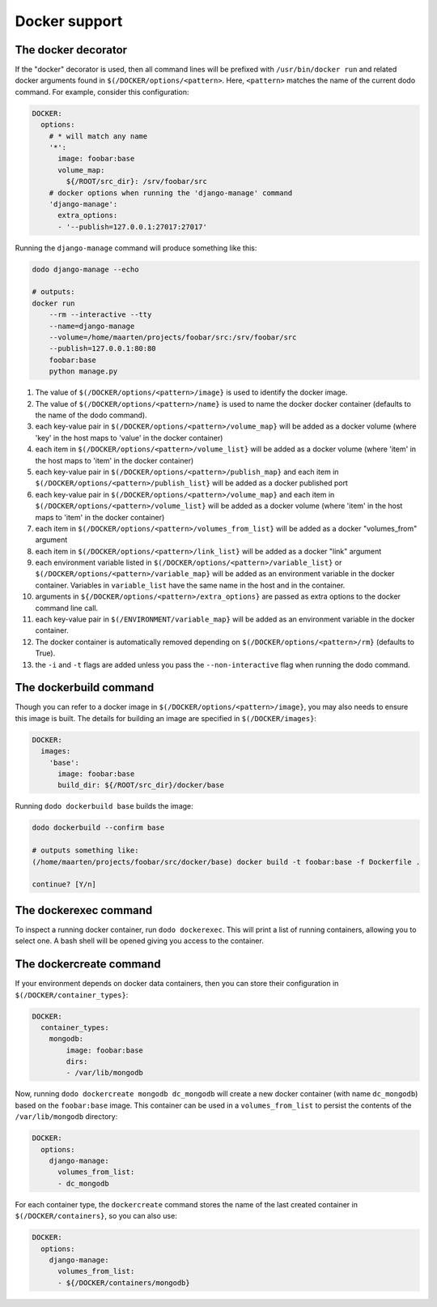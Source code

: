 .. _docker_support:

**************
Docker support
**************

The docker decorator
====================

If the "docker" decorator is used, then all command lines will be prefixed with ``/usr/bin/docker run`` and related docker arguments found in ``$(/DOCKER/options/<pattern>``. Here, ``<pattern>`` matches the name of the current dodo command. For example, consider this configuration:

.. code-block:: yaml

    DOCKER:
      options:
        # * will match any name
        '*':
          image: foobar:base
          volume_map:
            ${/ROOT/src_dir}: /srv/foobar/src
        # docker options when running the 'django-manage' command
        'django-manage':
          extra_options:
          - '--publish=127.0.0.1:27017:27017'

Running the ``django-manage`` command will produce something like this:

.. code-block:: bash

    dodo django-manage --echo

    # outputs:
    docker run
        --rm --interactive --tty
        --name=django-manage
        --volume=/home/maarten/projects/foobar/src:/srv/foobar/src
        --publish=127.0.0.1:80:80
        foobar:base
        python manage.py


#. The value of ``$(/DOCKER/options/<pattern>/image}`` is used to identify the docker image.

#. The value of ``$(/DOCKER/options/<pattern>/name}`` is used to name the docker docker container (defaults to the name of the dodo command).

#. each key-value pair in ``$(/DOCKER/options/<pattern>/volume_map}`` will be added as a docker volume (where 'key' in the host maps to 'value' in the docker container)

#. each item in ``$(/DOCKER/options/<pattern>/volume_list}`` will be added as a docker volume (where 'item' in the host maps to 'item' in the docker container)

#. each key-value pair in ``$(/DOCKER/options/<pattern>/publish_map}`` and each item in ``$(/DOCKER/options/<pattern>/publish_list}`` will be added as a docker published port

#. each key-value pair in ``$(/DOCKER/options/<pattern>/volume_map}`` and each item in ``$(/DOCKER/options/<pattern>/volume_list}`` will be added as a docker volume (where 'item' in the host maps to 'item' in the docker container)

#. each item in ``$(/DOCKER/options/<pattern>/volumes_from_list}`` will be added as a docker "volumes_from" argument

#. each item in ``$(/DOCKER/options/<pattern>/link_list}`` will be added as a docker "link" argument

#. each environment variable listed in ``$(/DOCKER/options/<pattern>/variable_list}`` or ``$(/DOCKER/options/<pattern>/variable_map}`` will be added as an environment variable in the docker container. Variables in ``variable_list`` have the same name in the host and in the container.

#. arguments in ``${/DOCKER/options/<pattern>/extra_options}`` are passed as extra options to the docker command line call.

#. each key-value pair in ``$(/ENVIRONMENT/variable_map}`` will be added as an environment variable in the docker container.

#. The docker container is automatically removed depending on ``$(/DOCKER/options/<pattern>/rm}`` (defaults to True).

#. the ``-i`` and ``-t`` flags are added unless you pass the ``--non-interactive`` flag when running the dodo command.


The dockerbuild command
=======================

Though you can refer to a docker image in ``$(/DOCKER/options/<pattern>/image}``, you may also needs to ensure this image is built. The details for building an image are specified in ``$(/DOCKER/images}``:

.. code-block:: yaml

    DOCKER:
      images:
        'base':
          image: foobar:base
          build_dir: ${/ROOT/src_dir}/docker/base

Running ``dodo dockerbuild base`` builds the image:

.. code-block:: bash

    dodo dockerbuild --confirm base

    # outputs something like:
    (/home/maarten/projects/foobar/src/docker/base) docker build -t foobar:base -f Dockerfile .

    continue? [Y/n]


The dockerexec command
======================

To inspect a running docker container, run ``dodo dockerexec``. This will print a list of running containers, allowing you to select one. A bash shell will be opened giving you access to the container.


The dockercreate command
========================

If your environment depends on docker data containers, then you can store their configuration in ``$(/DOCKER/container_types}``:

.. code-block:: yaml

    DOCKER:
      container_types:
        mongodb:
            image: foobar:base
            dirs:
            - /var/lib/mongodb

Now, running ``dodo dockercreate mongodb dc_mongodb`` will create a new docker container (with name ``dc_mongodb``) based on the ``foobar:base`` image. This container can be used in a ``volumes_from_list`` to persist the contents of the ``/var/lib/mongodb`` directory:

.. code-block:: yaml

    DOCKER:
      options:
        django-manage:
          volumes_from_list:
          - dc_mongodb

For each container type, the ``dockercreate`` command stores the name of the last created container in ``$(/DOCKER/containers}``, so you can also use:

.. code-block:: yaml

    DOCKER:
      options:
        django-manage:
          volumes_from_list:
          - ${/DOCKER/containers/mongodb}
